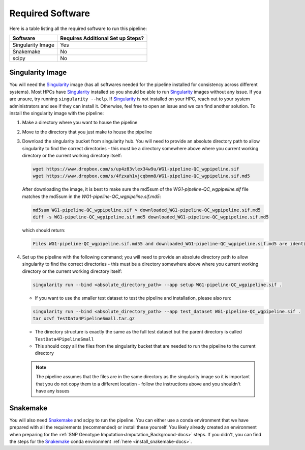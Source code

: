 .. _Demultiplexing_Software-docs:

Required Software
===========================
.. _Singularity: https://singularity.lbl.gov/archive/docs/v2-2/index.html
.. _Snakemake: https://snakemake.readthedocs.io/en/stable/getting_started/installation.html

Here is a table listing all the required software to run this pipeline:

+--------------------+-----------------------------------+
| Software           | Requires Additional Set up Steps? |
+====================+===================================+
| Singularity Image  | Yes                               |
+--------------------+-----------------------------------+
| Snakemake          | No                                |
+--------------------+-----------------------------------+
| scipy              | No                                |
+--------------------+-----------------------------------+



Singularity Image
-----------------

You will need the Singularity_ image (has all softwares needed for the pipeline installed for consistency across different systems). Most HPCs have Singularity_ installed so you should be able to run Singularity_ images without any issue. If you are unsure, try running ``singularity --help``. If Singularity_ is not installed on your HPC, reach out to your system administrators and see if they can install it. Otherwise, feel free to open an issue and we can find another solution. To install the singularity image with the pipeline:

#. Make a directory where you want to house the pipeline 

#. Move to the directory that you just make to house the pipeline

#. Download the singularity bucket from singularity hub. You will need to provide an absolute directory path to allow singularity to find the correct directories - this must be a directory somewhere above where you current working directory or the current working directory itself:

   .. code-block:: bash

    wget https://www.dropbox.com/s/up4z83vlex34w9u/WG1-pipeline-QC_wgpipeline.sif
    wget https://www.dropbox.com/s/4fzxah1vjcqbmm8/WG1-pipeline-QC_wgpipeline.sif.md5


   After downloading the image, it is best to make sure the md5sum of the `WG1-pipeline-QC_wgpipeline.sif` file matches the md5sum in the `WG1-pipeline-QC_wgpipeline.sif.md5`:

   .. code-block:: bash

    md5sum WG1-pipeline-QC_wgpipeline.sif > downloaded_WG1-pipeline-QC_wgpipeline.sif.md5
    diff -s WG1-pipeline-QC_wgpipeline.sif.md5 downloaded_WG1-pipeline-QC_wgpipeline.sif.md5


   which should return:

   .. code-block:: bash

      Files WG1-pipeline-QC_wgpipeline.sif.md55 and downloaded_WG1-pipeline-QC_wgpipeline.sif.md5 are identical


#. Set up the pipeline with the following command; you will need to provide an absolute directory path to allow singularity to find the correct directories - this must be a directory somewhere above where you current working directory or the current working directory itself:

   .. code-block:: bash

    singularity run --bind <absolute_directory_path> --app setup WG1-pipeline-QC_wgpipeline.sif .

   - If you want to use the smaller test dataset to test the pipeline and installation, please also run:

   .. code-block:: bash

    singularity run --bind <absolute_directory_path> --app test_dataset WG1-pipeline-QC_wgpipeline.sif .
    tar xzvf TestData4PipelineSmall.tar.gz

   - The directory structure is exactly the same as the full test dataset but the parent directory is called ``TestData4PipelineSmall``

   - This should copy all the files from the singularity bucket that are needed to run the pipeline to the current directory
   
   .. admonition:: Note
      :class: hint
     
      The pipeline assumes that the files are in the same directory as the singularity image so it is important that you do not copy them to a different location - follow the instructions above and you shouldn't have any issues


Snakemake
---------

You will also need Snakemake_ and scipy to run the pipeline. You can either use a conda environment that we have prepared with all the requirements (recommended) or install these yourself. 
You likely already created an environment when preparing for the :ref:`SNP Genotype Imputation<Imputation_Background-docs>` steps. If you didn't, you can find the steps for the Snakemake_ conda environment :ref:`here <install_snakemake-docs>`.

